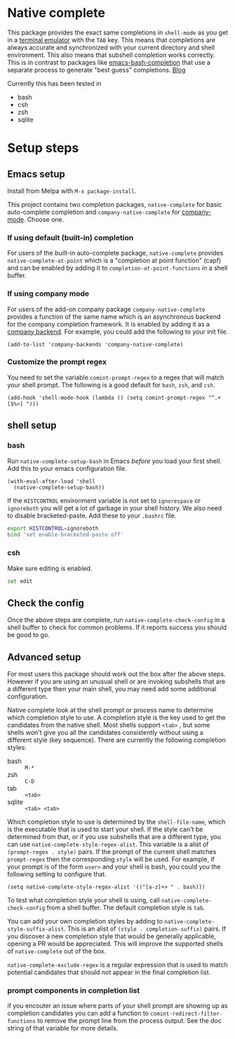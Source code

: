 * Native complete

[[https://melpa.org/#/native-complete][file:https://melpa.org/packages/native-complete-badge.svg]]
[[https://github.com/CeleritasCelery/emacs-native-shell-complete/actions?query=workflow%3ACI][file:https://github.com/CeleritasCelery/emacs-native-shell-complete/workflows/CI/badge.svg]]

This package provides the exact same completions in ~shell-mode~ as you get in a [[https://www.gnu.org/software/emacs/manual/html_node/emacs/Terminal-emulator.html][terminal emulator]] with the =TAB= key. This means that completions are always accurate and synchronized with your current directory and shell environment. This also means that subshell completion works correctly. This is in contrast to packages like [[https://github.com/szermatt/emacs-bash-completion][emacs-bash-completion]] that use a separate process to generate "best guess" completions. [[https://coredumped.dev/2020/01/04/native-shell-completion-in-emacs/][Blog]]

[[file:images/demo.gif]]

Currently this has been tested in

- bash
- csh
- zsh
- sqlite

* Setup steps
**  Emacs setup
Install from Melpa with ~M-x package-install~.

This project contains two completion packages, ~native-complete~ for basic auto-complete completion and ~company-native-complete~ for [[https://company-mode.github.io/][company-mode]]. Choose one.

*** If using default (built-in) completion
For users of the built-in auto-complete package, ~native-complete~ provides ~native-complete-at-point~ which is a "completion at point function" (capf) and can be enabled by adding it to ~completion-at-point-functions~ in a shell buffer.

*** If using company mode
For users of the add-on company package ~company-native-complete~ provides a function of the same name which is an asynchronous backend for the company completion framework. It is enabled by adding it as a [[https://company-mode.github.io/manual/Backends.html#Backends][company backend]]. For example, you could add the following to your init file.

#+begin_src elisp
(add-to-list 'company-backends 'company-native-complete)
#+end_src

*** Customize the prompt regex
You need to set the variable ~comint-prompt-regex~ to a regex that will match your shell prompt. The following is a good default for ~bash~, ~zsh~, and ~csh~.
#+begin_src elisp
  (add-hook 'shell-mode-hook (lambda () (setq comint-prompt-regex "^.+[$%>] ")))
#+end_src

** shell setup
*** bash
Run ~native-complete-setup-bash~ in Emacs /before/ you load your first shell. Add this to your emacs configuration file.
#+BEGIN_SRC elisp
  (with-eval-after-load 'shell
    (native-complete-setup-bash))
#+END_SRC

If the ~HISTCONTROL~ environment variable is not set to ~ignorespace~ or ~ignoreboth~
you will get a lot of garbage in your shell history. We also need to disable bracketed-paste. Add these to your ~.bashrc~ file.
#+BEGIN_SRC sh
  export HISTCONTROL=ignoreboth
  bind 'set enable-bracketed-paste off'
#+END_SRC

*** csh
Make sure editing is enabled.
#+BEGIN_SRC sh
  set edit
#+END_SRC

** Check the config
Once the above steps are complete, run ~native-complete-check-config~ in a shell buffer to check for common problems. If it reports success you should be good to go.
** Advanced setup
For most users this package should work out the box after the above steps. However if you are using an unusual shell or are invoking subshells that are a different type then your main shell, you may need add some additional configuration.

Native complete look at the shell prompt or process name to determine which completion style to use. A completion style is the key used to get the candidates from the native shell. Most shells support ~<tab>~ , but some shells won't give you all the candidates consistently without using a different style (key sequence). There are currently the following completion styles:

- bash ::   ~M-*~
- zsh ::  ~C-D~
- tab ::  ~<tab>~
- sqlite :: =<tab> <tab>=

Which completion style to use is determined by the ~shell-file-name~, which is the executable that is used to start your shell. If the style can't be determined from that, or if you use subshells that are a different type, you can use ~native-complete-style-regex-alist~. This variable is a alist of ~(prompt-regex . style)~ pairs. If the prompt of the current shell matches ~prompt-regex~ then the corresponding ~style~ will be used. For example, if your prompt is of the form ~user>~ and your shell is bash, you could you the following setting to configure that.
#+BEGIN_SRC elisp
  (setq native-complete-style-regex-alist '(("[a-z]+> " . bash)))
#+END_SRC

To test what completion style your shell is using, call ~native-complete-check-config~ from a shell buffer. The default completion style is ~tab~.

You can add your own completion styles by adding to ~native-complete-style-suffix-alist~. This is an alist of ~(style . completion-suffix)~ pairs. If you discover a new completion style that would be generally applicable, opening a PR would be appreciated. This will improve the supported shells of ~native-complete~ out of the box.

~native-complete-exclude-regex~ is a regular expression that is used to match potential candidates that should not appear in the final completion list.

*** prompt components in completion list
 if you encouter an issue where parts of your shell prompt are showing up as completion candidates you can add a function to ~comint-redirect-filter-functions~ to remove the prompt line from the process output. See the doc string of that variable for more details.
